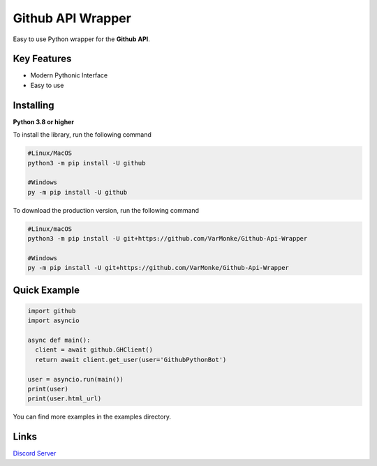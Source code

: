 Github API Wrapper
==================

.. image:: https://discord.com/api/guilds/963406460107235328/widget.png
  :target: https://discord.gg/DWhwsQ5TsT
  :alt: Discord Server Invite

Easy to use Python wrapper for the **Github API**.

Key Features
------------
- Modern Pythonic Interface
- Easy to use


Installing
----------

**Python 3.8 or higher**

To install the library, run the following command

.. code:: sh

  #Linux/MacOS
  python3 -m pip install -U github

  #Windows
  py -m pip install -U github

To download the production version, run the following command

.. code:: sh

  #Linux/macOS
  python3 -m pip install -U git+https://github.com/VarMonke/Github-Api-Wrapper
  
  #Windows
  py -m pip install -U git+https://github.com/VarMonke/Github-Api-Wrapper
  
Quick Example
-------------
  
.. code:: py
  
  import github
  import asyncio
  
  async def main():
    client = await github.GHClient()
    return await client.get_user(user='GithubPythonBot')

  user = asyncio.run(main())
  print(user)
  print(user.html_url)


You can find more examples in the examples directory.

Links
-----
`Discord Server <https://discord.gg/DWhwsQ5TsT>`_